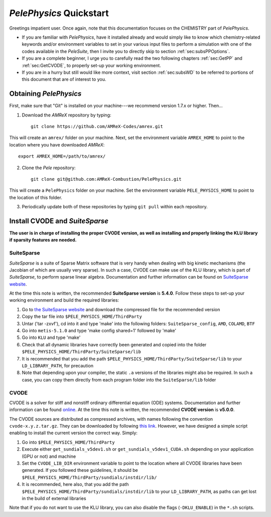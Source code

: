 .. highlight:: rst

`PelePhysics` Quickstart
============================

Greetings impatient user. Once again, note that this documentation focuses on the CHEMISTRY part of `PelePhysics`.

- If you are familiar with `PelePhysics`, have it installed already and would simply like to know which chemistry-related keywords and/or environment variables to set in your various input files to perform a simulation with one of the codes available in the `PeleSuite`, then I invite you to directly skip to section :ref:`sec:subsPPOptions`. 
- If you are a complete beginner, I urge you to carefully read the two following chapters :ref:`sec:GetPP` and :ref:`sec:GetCVODE`, to properly set-up your working environment.
- If you are in a hurry but still would like more context, visit section :ref:`sec:subsWD` to be referred to portions of this document that are of interest to you.


.. _sec:GetPP:

Obtaining `PelePhysics`
----------------------------


First, make sure that "Git" is installed on your machine---we recommend version 1.7.x or higher. Then...

1. Download the `AMReX` repository by typing: ::

    git clone https://github.com/AMReX-Codes/amrex.git

This will create an ``amrex/`` folder on your machine. Next, set the environment variable ``AMREX_HOME`` to point to the location where you have downloaded `AMReX`::

        export AMREX_HOME=/path/to/amrex/
        
2. Clone the `Pele` repository: ::

    git clone git@github.com:AMReX-Combustion/PelePhysics.git

This will create a ``PelePhysics`` folder on your machine. Set the environment variable ``PELE_PHYSICS_HOME`` to point to the location of this folder.

3. Periodically update both of these repositories by typing ``git pull`` within each repository.


.. _sec:GetCVODE:

Install CVODE and `SuiteSparse`
---------------------------------------
**The user is in charge of installing the proper CVODE version, as well as installing and properly linking the KLU library if sparsity features are needed.**


SuiteSparse
^^^^^^^^^^^^^^^^^^^^^^^^
`SuiteSparse` is a suite of Sparse Matrix software that is very handy when dealing with big kinetic mechanisms (the Jacobian of which are usually very sparse). 
In such a case, CVODE can make use of the KLU library, which is part of `SuiteSparse`, to perform sparse linear algebra.
Documentation and further information can be found on `SuiteSparse website <http://faculty.cse.tamu.edu/davis/suitesparse.html>`_. 

At the time this note is written, the recommended **SuiteSparse version** is **5.4.0**. Follow these steps to set-up your working environment and build the required libraries:

1. Go to `the SuiteSparse website <http://faculty.cse.tamu.edu/davis/suitesparse.html>`_ and download the compressed file for the recommended version
2. Copy the tar file into ``$PELE_PHYSICS_HOME/ThirdParty``
3. Untar ('tar -zxvf'), cd into it and type 'make' into the following folders: ``SuiteSparse_config``, ``AMD``, ``COLAMD``, ``BTF``
4. Go into ``metis-5.1.0`` and type 'make config shared=1' followed by 'make'
5. Go into ``KLU`` and type 'make'
6. Check that all dynamic libraries have correctly been generated and copied into the folder ``$PELE_PHYSICS_HOME/ThirdParty/SuiteSparse/lib`` 
7. It is recommended that you add the path ``$PELE_PHYSICS_HOME/ThirdParty/SuiteSparse/lib`` to your ``LD_LIBRARY_PATH``, for precaution
8. Note that depending upon your compiler, the static ``.a`` versions of the libraries might also be required. In such a case, you can copy them directly from each program folder into the ``SuiteSparse/lib`` folder

CVODE
^^^^^^^^^^^^^^^^^^^^^^^^
CVODE is a solver for stiff and nonstiff ordinary differential equation (ODE) systems. Documentation and further information can be found `online <https://computing.llnl.gov/projects/sundials/cvode>`_.
At the time this note is written, the recommended **CVODE version** is **v5.0.0**. 

The CVODE sources are distributed as compressed archives, with names following the convention ``cvode-x.y.z.tar.gz``. They can be downloaded by following 
`this link <https://computation.llnl.gov/projects/sundials/sundials-software>`_.  However, we have designed a simple script enabling to install the current version the correct way. Simply:

1. Go into ``$PELE_PHYSICS_HOME/ThirdParty`` 
2. Execute either ``get_sundials_v5dev1.sh`` or ``get_sundials_v5dev1_CUDA.sh`` depending on your application (GPU or not) and machine
3. Set the ``CVODE_LIB_DIR`` environment variable to point to the location where all CVODE libraries have been generated. If you followed these guidelines, it should be ``$PELE_PHYSICS_HOME/ThirdParty/sundials/instdir/lib/`` 
4. It is recommended, here also, that you add the path ``$PELE_PHYSICS_HOME/ThirdParty/sundials/instdir/lib`` to your ``LD_LIBRARY_PATH``, as paths can get lost in the build of external libraries

Note that if you do not want to use the KLU library, you can also disable the flags (``-DKLU_ENABLE``) in the ``*.sh`` scripts. 

